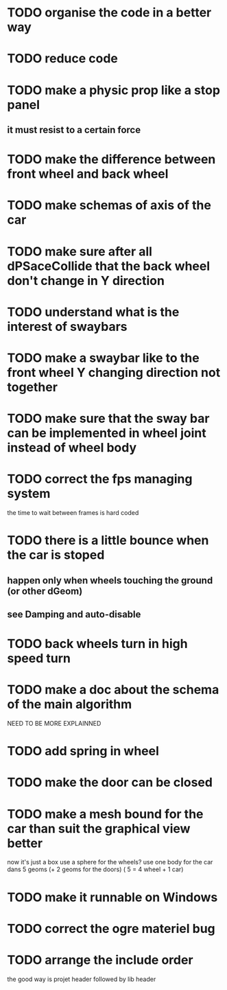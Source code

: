 * TODO organise the code in a better way
* TODO reduce code
* TODO make a physic prop like a stop panel
** it must resist to a certain force
* TODO make the difference between front wheel and back wheel
* TODO make schemas of axis of the car
* TODO make sure after all dPSaceCollide that the back wheel don't change in Y direction
* TODO understand what is the interest of swaybars
* TODO make a swaybar like to the front wheel Y changing direction not together
* TODO make sure that the sway bar can be implemented in wheel joint instead of wheel body
* TODO correct the fps managing system
  the time to wait between frames is hard coded
* TODO there is a little bounce when the car is stoped
** happen only when wheels touching the ground (or other dGeom) 
** see Damping and auto-disable
* TODO back wheels turn in high speed turn
* TODO make a doc about the schema of the main algorithm
  NEED TO BE MORE EXPLAINNED  
* TODO add spring in wheel
* TODO make the door can be closed
* TODO make a mesh bound for the car than suit the graphical view better
  now it's just a box
  use a sphere for the wheels?
  use one body for the car dans 5 geoms (+ 2 geoms for the doors) ( 5 = 4 wheel + 1 car)
* TODO make it runnable on Windows
* TODO correct the ogre materiel bug
* TODO arrange the include order
  the good way is projet header followed by lib header
